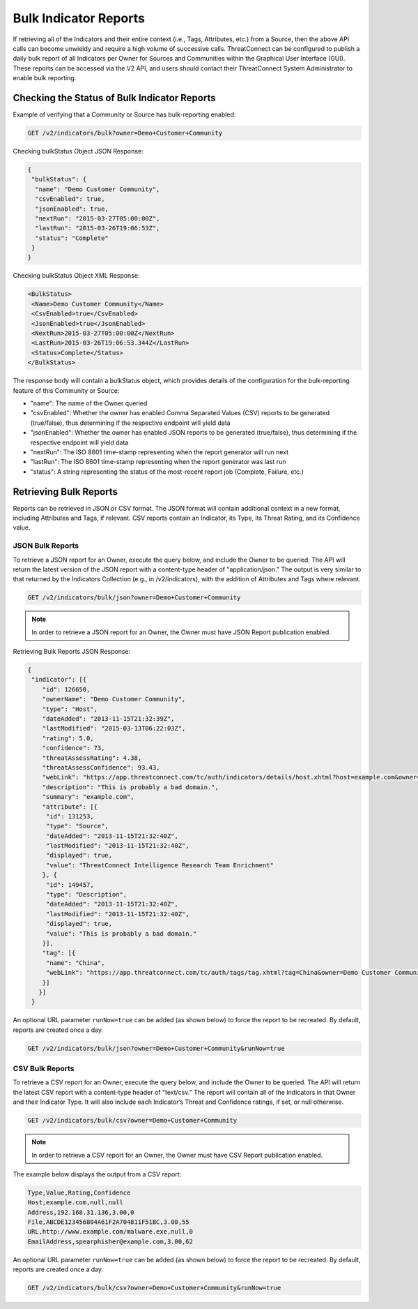 Bulk Indicator Reports
-----------------------

If retrieving all of the Indicators and their entire context (i.e.,
Tags, Attributes, etc.) from a Source, then the above API calls can
become unwieldy and require a high volume of successive calls.
ThreatConnect can be configured to publish a daily bulk report of all
Indicators per Owner for Sources and Communities within the Graphical
User Interface (GUI). These reports can be accessed via the V2 API, and
users should contact their ThreatConnect System Administrator to enable
bulk reporting.

Checking the Status of Bulk Indicator Reports
^^^^^^^^^^^^^^^^^^^^^^^^^^^^^^^^^^^^^^^^^^^^^

Example of verifying that a Community or Source has bulk-reporting
enabled:

.. code::

    GET /v2/indicators/bulk?owner=Demo+Customer+Community

Checking bulkStatus Object JSON Response:

.. code:: json

    {
     "bulkStatus": {
      "name": "Demo Customer Community",
      "csvEnabled": true,
      "jsonEnabled": true,
      "nextRun": "2015-03-27T05:00:00Z",
      "lastRun": "2015-03-26T19:06:53Z",
      "status": "Complete"
     }
    }

Checking bulkStatus Object XML Response:

.. code:: xml

    <BulkStatus>
     <Name>Demo Customer Community</Name>
     <CsvEnabled>true</CsvEnabled>
     <JsonEnabled>true</JsonEnabled>
     <NextRun>2015-03-27T05:00:00Z</NextRun>
     <LastRun>2015-03-26T19:06:53.344Z</LastRun>
     <Status>Complete</Status>
    </BulkStatus>

The response body will contain a bulkStatus object, which provides details of the configuration for the bulk-reporting feature of this Community or Source:

* "name": The name of the Owner queried
* "csvEnabled": Whether the owner has enabled Comma Separated Values (CSV) reports to be generated (true/false), thus determining if the respective endpoint will yield data
* "jsonEnabled": Whether the owner has enabled JSON reports to be generated (true/false), thus determining if the respective endpoint will yield data
* "nextRun": The ISO 8601 time-stamp representing when the report generator will run next
* "lastRun": The ISO 8601 time-stamp representing when the report generator was last run
* "status": A string representing the status of the most-recent report job (Complete, Failure, etc.)

Retrieving Bulk Reports
^^^^^^^^^^^^^^^^^^^^^^^

Reports can be retrieved in JSON or CSV format. The JSON format will contain additional context in a new format, including Attributes and Tags, if relevant. CSV reports contain an Indicator, its Type, its Threat Rating, and its Confidence value.

JSON Bulk Reports
"""""""""""""""""

To retrieve a JSON report for an Owner, execute the query below, and include the Owner to be queried. The API will return the latest version of the JSON report with a content-type header of "application/json." The output is very similar to that returned by the Indicators Collection (e.g., in /v2/indicators), with the addition of Attributes and Tags where relevant.

.. code::

    GET /v2/indicators/bulk/json?owner=Demo+Customer+Community

.. note:: In order to retrieve a JSON report for an Owner, the Owner must have JSON Report publication enabled.

Retrieving Bulk Reports JSON Response:

.. code:: json

    {
     "indicator": [{
        "id": 126650,
        "ownerName": "Demo Customer Community",
        "type": "Host",
        "dateAdded": "2013-11-15T21:32:39Z",
        "lastModified": "2015-03-13T06:22:03Z",
        "rating": 5.0,
        "confidence": 73,
        "threatAssessRating": 4.38,
        "threatAssessConfidence": 93.43,
        "webLink": "https://app.threatconnect.com/tc/auth/indicators/details/host.xhtml?host=example.com&owner=Demo+Customer+Community",
        "description": "This is probably a bad domain.",
        "summary": "example.com",
        "attribute": [{
         "id": 131253,
         "type": "Source",
         "dateAdded": "2013-11-15T21:32:40Z",
         "lastModified": "2013-11-15T21:32:40Z",
         "displayed": true,
         "value": "ThreatConnect Intelligence Research Team Enrichment"
        }, {
         "id": 149457,
         "type": "Description",
         "dateAdded": "2013-11-15T21:32:40Z",
         "lastModified": "2013-11-15T21:32:40Z",
         "displayed": true,
         "value": "This is probably a bad domain."
        }],
        "tag": [{
         "name": "China",
         "webLink": "https://app.threatconnect.com/tc/auth/tags/tag.xhtml?tag=China&owner=Demo Customer Community"
        }]
       }]
     }

An optional URL parameter ``runNow=true`` can be added (as shown below) to force the report to be recreated. By default, reports are created once a day.

.. code::

 GET /v2/indicators/bulk/json?owner=Demo+Customer+Community&runNow=true

CSV Bulk Reports
""""""""""""""""

To retrieve a CSV report for an Owner, execute the query below, and include the Owner to be queried. The API will return the latest CSV report with a content-type header of "text/csv." The report will contain all of the Indicators in that Owner and their Indicator Type. It will also include each Indicator’s Threat and Confidence ratings, if set, or null otherwise.

.. code::

    GET /v2/indicators/bulk/csv?owner=Demo+Customer+Community

.. note:: In order to retrieve a CSV report for an Owner, the Owner must have CSV Report publication enabled.

The example below displays the output from a CSV report:

.. code::

    Type,Value,Rating,Confidence
    Host,example.com,null,null
    Address,192.168.31.136,3.00,0
    File,ABCDE123456804A61F2A704811F51BC,3.00,55
    URL,http://www.example.com/malware.exe,null,0
    EmailAddress,spearphisher@example.com,3.00,62

An optional URL parameter ``runNow=true`` can be added (as shown below) to force the report to be recreated. By default, reports are created once a day.

.. code::

 GET /v2/indicators/bulk/csv?owner=Demo+Customer+Community&runNow=true
